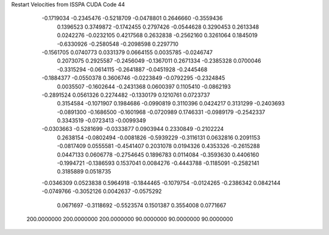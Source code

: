 Restart Velocities from ISSPA CUDA Code
44
  -0.1719034  -0.2345476  -0.5218709  -0.0478801   0.2646660  -0.3559436
   0.1396523   0.3749872  -0.1742455   0.2797426  -0.0544628   0.3290453
   0.2613348   0.0242276  -0.0232105   0.4217568   0.2632838  -0.2562160
   0.3261064   0.1845019  -0.6330926  -0.2580548  -0.2098598   0.2297710
  -0.1561705   0.0740773   0.0331379   0.0664155   0.0035785  -0.0246747
   0.2073075   0.2925587  -0.2456049  -0.1367011   0.2671334  -0.2385328
   0.0700046  -0.3315294  -0.0614115  -0.2641887  -0.0451928  -0.2445468
  -0.1884377  -0.0550378   0.3606746  -0.0223849  -0.0792295  -0.2324845
   0.0035507  -0.1602644  -0.2431368   0.0600397   0.1105410  -0.0862193
  -0.2891524   0.0561326   0.2274482  -0.1330179   0.1210761   0.0723737
   0.3154584  -0.1071907   0.1984686  -0.0990819   0.3110396   0.0424217
   0.3131299  -0.2403693  -0.0891300  -0.1686500  -0.1601968  -0.0720989
   0.1746331  -0.0989179  -0.2542337   0.3343519  -0.0723413  -0.0099349
  -0.0303663  -0.5281699  -0.0333877   0.0903944   0.2330849  -0.2102224
   0.2638154  -0.0802494  -0.0081826  -0.5939229  -0.3116131   0.0632816
   0.2091153  -0.0817409   0.0555581  -0.4541407   0.2031078   0.0194326
   0.4353326  -0.2615288   0.0447133   0.0606778  -0.2754645   0.1896783
   0.0114084  -0.3593630   0.4406160  -0.1994721  -0.1386593   0.1537041
   0.0084276  -0.4443788  -0.1185091  -0.2582141   0.3185889   0.0518735
  -0.0346309   0.0523838   0.5964918  -0.1844465  -0.1079754  -0.0124265
  -0.2386342   0.0842144  -0.0749766  -0.3052126   0.0042637  -0.0575292
   0.0671697  -0.3118692  -0.5523574   0.1501387   0.3554008   0.0771667
 200.0000000 200.0000000 200.0000000  90.0000000  90.0000000  90.0000000
